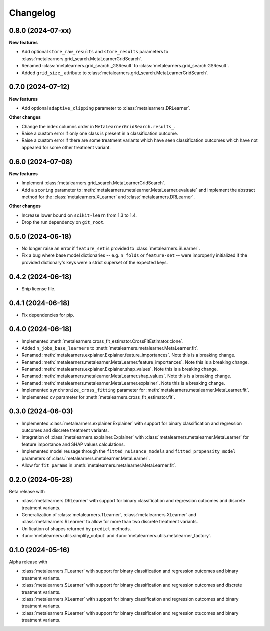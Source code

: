 .. Versioning follows semantic versioning, see also
   https://semver.org/spec/v2.0.0.html. The most important bits are:
   * Update the major if you break the public API
   * Update the minor if you add new functionality
   * Update the patch if you fixed a bug

Changelog
=========

0.8.0 (2024-07-xx)
------------------

**New features**

* Add optional ``store_raw_results`` and ``store_results`` parameters to :class:`metalearners.grid_search.MetaLearnerGridSearch`.

* Renamed :class:`metalearners.grid_search._GSResult` to :class:`metalearners.grid_search.GSResult`.

* Added ``grid_size_`` attribute to :class:`metalearners.grid_search.MetaLearnerGridSearch`.


0.7.0 (2024-07-12)
------------------

**New features**

* Add optional ``adaptive_clipping`` parameter to :class:`metalearners.DRLearner`.

**Other changes**

* Change the index columns order in ``MetaLearnerGridSearch.results_``.

* Raise a custom error if only one class is present in a classification outcome.

* Raise a custom error if there are some treatment variants which have seen classification outcomes which have not appeared for some other treatment variant.


0.6.0 (2024-07-08)
------------------

**New features**

* Implement :class:`metalearners.grid_search.MetaLearnerGridSearch`.

* Add a ``scoring`` parameter to :meth:`metalearners.metalearner.MetaLearner.evaluate` and
  implement the abstract method for the :class:`metalearners.XLearner` and
  :class:`metalearners.DRLearner`.

**Other changes**

* Increase lower bound on ``scikit-learn`` from 1.3 to 1.4.

* Drop the run dependency on ``git_root``.


0.5.0 (2024-06-18)
------------------

* No longer raise an error if ``feature_set`` is provided to
  :class:`metalearners.SLearner`.

* Fix a bug where base model dictionaries -- e.g. ``n_folds`` or
  ``feature-set`` -- were improperly initialized if the provided
  dictionary's keys were a strict superset of the expected keys.

0.4.2 (2024-06-18)
------------------

* Ship license file.

0.4.1 (2024-06-18)
------------------

* Fix dependencies for pip.

0.4.0 (2024-06-18)
------------------

* Implemented :meth:`metalearners.cross_fit_estimator.CrossFitEstimator.clone`.

* Added ``n_jobs_base_learners`` to :meth:`metalearners.metalearner.MetaLearner.fit`.

* Renamed :meth:`metalearners.explainer.Explainer.feature_importances`. Note this is
  a breaking change.

* Renamed :meth:`metalearners.metalearner.MetaLearner.feature_importances`. Note this
  is a breaking change.

* Renamed :meth:`metalearners.explainer.Explainer.shap_values`. Note this is
  a breaking change.

* Renamed :meth:`metalearners.metalearner.MetaLearner.shap_values`. Note this
  is a breaking change.

* Renamed :meth:`metalearners.metalearner.MetaLearner.explainer`. Note this is
  a breaking change.

* Implemented ``synchronize_cross_fitting`` parameter for
  :meth:`metalearners.metalearner.MetaLearner.fit`.

* Implemented ``cv`` parameter for :meth:`metalearners.cross_fit_estimator.fit`.


0.3.0 (2024-06-03)
------------------

* Implemented :class:`metalearners.explainer.Explainer` with support for binary
  classification and regression outcomes and discrete treatment
  variants.

* Integration of :class:`metalearners.explainer.Explainer` with :class:`metalearners.metalearner.MetaLearner`
  for feature importance and SHAP values calculations.

* Implemented model reusage through the ``fitted_nuisance_models`` and ``fitted_propensity_model``
  parameters of :class:`metalearners.metalearner.MetaLearner`.

* Allow for ``fit_params`` in :meth:`metalearners.metalearner.MetaLearner.fit`.

0.2.0 (2024-05-28)
------------------

Beta release with

* :class:`metalearners.DRLearner` with support for binary
  classification and regression outcomes and discrete treatment
  variants.

* Generalization of :class:`metalearners.TLearner`,
  :class:`metalearners.XLearner` and :class:`metalearners.RLearner`
  to allow for more than two discrete treatment variants.

* Unification of shapes returned by ``predict`` methods.

* :func:`metalearners.utils.simplify_output` and :func:`metalearners.utils.metalearner_factory`.


0.1.0 (2024-05-16)
------------------

Alpha release with

* :class:`metalearners.TLearner` with support for binary
  classification and regression outcomes and binary treatment
  variants.

* :class:`metalearners.SLearner` with support for binary
  classification and regression outcomes and discrete treatment
  variants.

* :class:`metalearners.XLearner` with support for binary
  classification and regression outcomes and binary treatment
  variants.

* :class:`metalearners.RLearner` with support for binary
  classification and regression otucomes and binary treatment variants.

